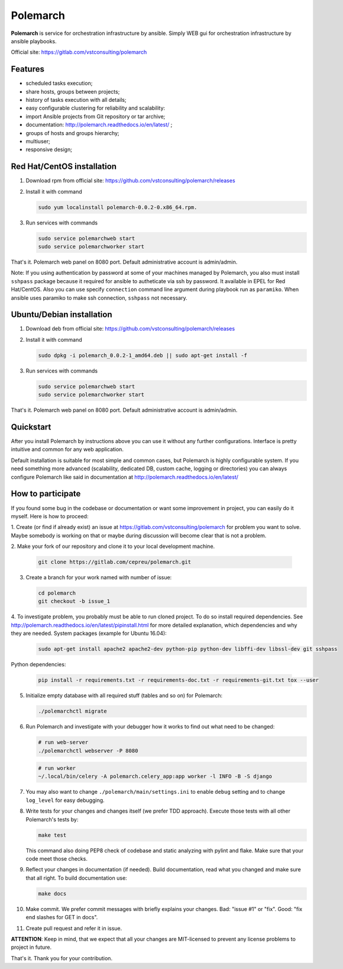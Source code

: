 Polemarch
=========

**Polemarch** is service for orchestration infrastructure by ansible.
Simply WEB gui for orchestration infrastructure by ansible playbooks.

Official site: https://gitlab.com/vstconsulting/polemarch

.. image:: doc/screencast.gif
   :alt: interface of Polemarch
   :width: 100%

Features
--------

* scheduled tasks execution;
* share hosts, groups between projects;
* history of tasks execution with all details;
* easy configurable clustering for reliability and scalability:
* import Ansible projects from Git repository or tar archive;
* documentation: http://polemarch.readthedocs.io/en/latest/ ;
* groups of hosts and groups hierarchy;
* multiuser;
* responsive design;

Red Hat/CentOS installation
---------------------------

1. Download rpm from official site:
   https://github.com/vstconsulting/polemarch/releases

2. Install it with command

   .. sourcecode:: bash

      sudo yum localinstall polemarch-0.0.2-0.x86_64.rpm.

3. Run services with commands

   .. sourcecode:: bash

      sudo service polemarchweb start
      sudo service polemarchworker start

That's it. Polemarch web panel on 8080 port. Default administrative account is
admin/admin.

Note: If you using authentication by password at some of your machines
managed by Polemarch, you also must install ``sshpass`` package because it
required for ansible to autheticate via ssh by password. It available in
EPEL for Red Hat/CentOS. Also you can use specify ``connection`` command line
argument during playbook run as ``paramiko``. When ansible uses paramiko to
make ssh connection, ``sshpass`` not necessary.

Ubuntu/Debian installation
--------------------------

1. Download deb from official site:
   https://github.com/vstconsulting/polemarch/releases

2. Install it with command

   .. sourcecode:: bash

      sudo dpkg -i polemarch_0.0.2-1_amd64.deb || sudo apt-get install -f

3. Run services with commands

   .. sourcecode:: bash

      sudo service polemarchweb start
      sudo service polemarchworker start

That's it. Polemarch web panel on 8080 port. Default administrative account is
admin/admin.

Quickstart
----------

After you install Polemarch by instructions above you can use it without any
further configurations. Interface is pretty intuitive and common for any web
application.

Default installation is suitable for most simple and common cases, but
Polemarch is highly configurable system. If you need something more advanced
(scalability, dedicated DB, custom cache, logging or directories) you can
always configure Polemarch like said in documentation at
http://polemarch.readthedocs.io/en/latest/

How to participate
------------------

If you found some bug in the codebase or documentation or want some
improvement in project, you can easily do it myself. Here is how to proceed:

1. Create (or find if already exist) an issue at
https://gitlab.com/vstconsulting/polemarch for problem you want to solve. Maybe
somebody is working on that or maybe during discussion will become clear that
is not a problem.

2. Make your fork of our repository and clone it to your local development
machine.

   .. sourcecode:: bash

      git clone https://gitlab.com/cepreu/polemarch.git

3. Create a branch for your work named with number of issue:

   .. sourcecode:: bash

      cd polemarch
      git checkout -b issue_1

4. To investigate problem, you probably must be able to run cloned project.
To do so install required dependencies. See
http://polemarch.readthedocs.io/en/latest/pipinstall.html for more detailed
explanation, which dependencies and why they are needed. System packages
(example for Ubuntu 16.04):

   .. sourcecode:: bash

      sudo apt-get install apache2 apache2-dev python-pip python-dev libffi-dev libssl-dev git sshpass

Python dependencies:

   .. sourcecode:: bash

      pip install -r requirements.txt -r requirements-doc.txt -r requirements-git.txt tox --user

5. Initialize empty database with all required stuff (tables and so on)
   for Polemarch:

   .. sourcecode:: bash

      ./polemarchctl migrate

6. Run Polemarch and investigate with your debugger how it works to find out
   what need to be changed:

   .. sourcecode:: bash

      # run web-server
      ./polemarchctl webserver -P 8080

   .. sourcecode:: bash

      # run worker
      ~/.local/bin/celery -A polemarch.celery_app:app worker -l INFO -B -S django

7. You may also want to change ``./polemarch/main/settings.ini`` to enable
   ``debug`` setting and to change ``log_level`` for easy debugging.

8. Write tests for your changes and changes itself (we prefer TDD approach).
   Execute those tests with all other Polemarch's tests by:

   .. sourcecode:: bash

      make test

   This command also doing PEP8 check of codebase and static analyzing with
   pylint and flake. Make sure that your code meet those checks.

9. Reflect your changes in documentation (if needed). Build documentation, read
   what you changed and make sure that all right. To build documentation use:

   .. sourcecode:: bash

      make docs

10. Make commit. We prefer commit messages with briefly explains your
    changes. Bad: "issue #1" or "fix". Good: "fix end slashes for GET in docs".

11. Create pull request and refer it in issue.

**ATTENTION**: Keep in mind, that we expect that all your changes are
MIT-licensed to prevent any license problems to project in future.

That's it. Thank you for your contribution.